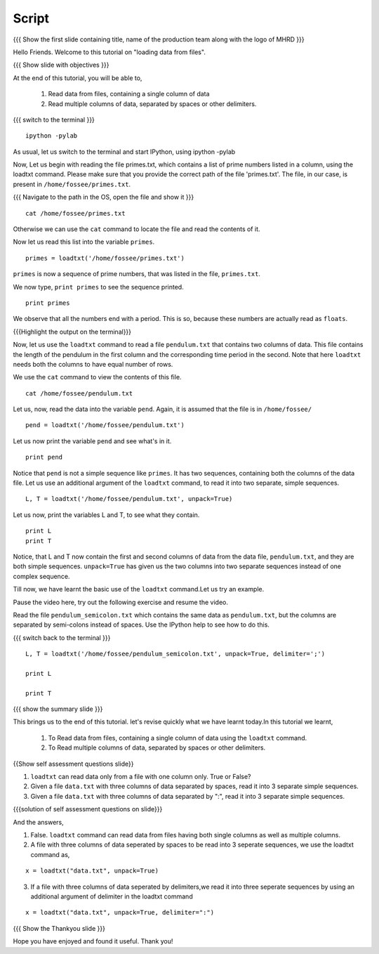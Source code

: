 .. Objectives
.. ----------

.. At the end of this tutorial, you will be able to

.. + Read data from files, containing a single column of data using the
..   ``loadtxt`` command.
.. + Read multiple columns of data, separated by spaces or other
..   delimiters.


.. Prerequisites
.. -------------

.. 1. getting started with ``ipython``
     
.. Author              : Puneeth Changanti
   Internal Reviewer   : Nishanth Amuluru
   External Reviewer   :
   Language Reviewer   : Bhanukiran
   Checklist OK?       : <06-11-2010 Anand, OK> [2010-10-05]

Script
------

.. L1

{{{ Show the  first slide containing title, name of the production
team along with the logo of MHRD }}}

.. R1

Hello Friends. Welcome to this tutorial on "loading data from files".

.. L2

{{{ Show slide with objectives }}}

.. R2

At the end of this tutorial, you will be able to,

 1. Read data from files, containing a single column of data 
 #. Read multiple columns of data, separated by spaces or other delimiters.

.. L3

{{{ switch to the terminal }}}
::

    ipython -pylab 

.. R3

As usual, let us switch to the terminal and start IPython, using ipython -pylab

.. R4

Now, Let us begin with reading the file primes.txt, which contains
a list of prime numbers listed in a column, using the loadtxt command.
Please make sure that you provide the correct path of the file 'primes.txt'.
The file, in our case, is present in ``/home/fossee/primes.txt``. 

.. L4

{{{ Navigate to the path in the OS, open the file and show it }}}

.. L5
::

     cat /home/fossee/primes.txt

.. R5

Otherwise we can use the ``cat`` command to locate the file and read the contents of it.

.. R6

Now let us read this list into the variable ``primes``.

.. L6
::

    primes = loadtxt('/home/fossee/primes.txt')

.. R7

``primes`` is now a sequence of prime numbers, that was listed in the file,
``primes.txt``.

We now type, ``print primes`` to see the sequence printed.

.. L7
::

    print primes

.. R8

We observe that all the numbers end with a period. This is so,
because these numbers are actually read as ``floats``. 

.. L8

{{{Highlight the output on the terminal}}}

.. R9

Now, let us use the ``loadtxt`` command to read a file ``pendulum.txt`` that contains
two columns of data. This file contains the length
of the pendulum in the first column and the corresponding time period
in the second. Note that here ``loadtxt`` needs both the columns to have
equal number of rows. 

We use the ``cat`` command to view the contents of this file.

.. L9
::

    cat /home/fossee/pendulum.txt

.. R10

Let us, now, read the data into the variable ``pend``. Again, it is
assumed that the file is in ``/home/fossee/``

.. L10
::

    pend = loadtxt('/home/fossee/pendulum.txt')

.. R11

Let us now print the variable ``pend`` and see what's in it. 

.. L11
::

    print pend

.. R12

Notice that ``pend`` is not a simple sequence like ``primes``. It has
two sequences, containing both the columns of the data file. Let us
use an additional argument of the ``loadtxt`` command, to read it into
two separate, simple sequences.

.. L12
::

    L, T = loadtxt('/home/fossee/pendulum.txt', unpack=True)

.. R13

Let us now, print the variables L and T, to see what they contain.

.. L13

::

    print L
    print T

.. R14

Notice, that L and T now contain the first and second columns of data
from the data file, ``pendulum.txt``, and they are both simple
sequences. ``unpack=True`` has given us the two columns into two
separate sequences instead of one complex sequence. 

.. L14

.. R15

Till now, we have learnt the basic use of the ``loadtxt``
command.Let us try an example.

Pause the video here, try out the following exercise and resume the video.

Read the file ``pendulum_semicolon.txt`` which contains the same
data as ``pendulum.txt``, but the columns are separated by semi-colons
instead of spaces. Use the IPython help to see how to do this. 

.. L15

{{{ switch back to the terminal }}}
::

  L, T = loadtxt('/home/fossee/pendulum_semicolon.txt', unpack=True, delimiter=';')

  print L

  print T

.. L16

{{{ show the summary slide }}}

.. R16

This brings us to the end of this tutorial. 
let's revise quickly what we have learnt today.In this tutorial we learnt,

 1. To Read data from files, containing a single column of data using the
    ``loadtxt`` command.
 #. To Read multiple columns of data, separated by spaces or other delimiters.

.. L17

{{Show self assessment questions slide}}

.. R17

1. ``loadtxt`` can read data only from a file with one column
   only. True or False?

2. Given a file ``data.txt`` with three columns of data separated by
   spaces, read it into 3 separate simple sequences. 

3. Given a file ``data.txt`` with three columns of data separated by
   ":", read it into 3 separate simple sequences. 
  

.. L18

{{{solution of self assessment questions on slide}}}

.. R18

And the answers,

1. False. ``loadtxt`` command can read data from files having both single columns as well as 
   multiple columns.

2. A file with three columns of data seperated by spaces to be read into 3 seperate sequences,
   we use the loadtxt command as,
::

     x = loadtxt("data.txt", unpack=True)

3. If a file with three columns of data seperated by delimiters,we read it into three seperate sequences
   by using an additional argument of delimiter in the loadtxt command
::

    x = loadtxt("data.txt", unpack=True, delimiter=":")

.. L19

{{{ Show the Thankyou slide }}}

.. R19

Hope you have enjoyed and found it useful.
Thank you!

